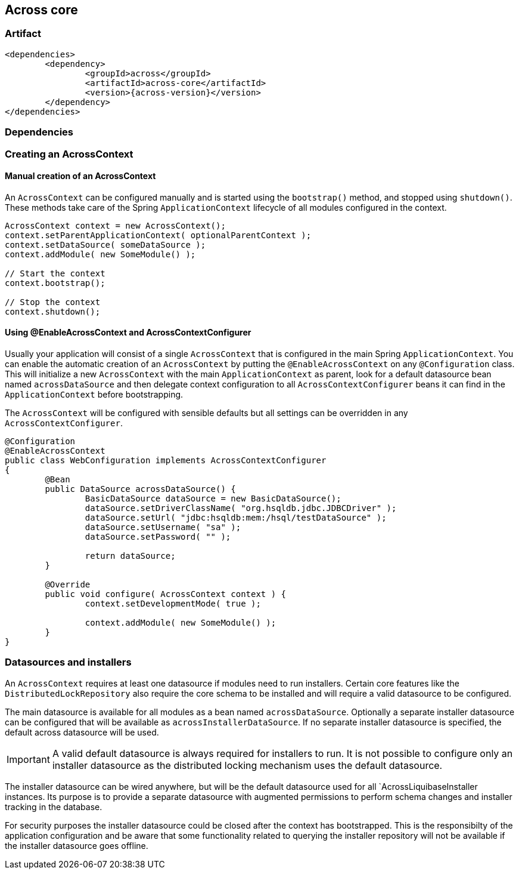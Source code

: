 [[across-core]]
== Across core

[discrete]
=== Artifact
[source,xml,indent=0]
[subs="verbatim,quotes,attributes"]
----
	<dependencies>
		<dependency>
			<groupId>across</groupId>
			<artifactId>across-core</artifactId>
			<version>{across-version}</version>
		</dependency>
	</dependencies>
----

=== Dependencies

=== Creating an AcrossContext
==== Manual creation of an AcrossContext
An `AcrossContext` can be configured manually and is started using the `bootstrap()` method, and stopped using `shutdown()`.
These methods take care of the Spring `ApplicationContext` lifecycle of all modules configured in the context.

[source,java,indent=0]
[subs="verbatim,quotes,attributes"]
----
AcrossContext context = new AcrossContext();
context.setParentApplicationContext( optionalParentContext );
context.setDataSource( someDataSource );
context.addModule( new SomeModule() );

// Start the context
context.bootstrap();

// Stop the context
context.shutdown();
----

==== Using @EnableAcrossContext and AcrossContextConfigurer
Usually your application will consist of a single `AcrossContext` that is configured in the main Spring `ApplicationContext`.
You can enable the automatic creation of an `AcrossContext` by putting the `@EnableAcrossContext` on any `@Configuration` class.
This will initialize a new `AcrossContext` with the main `ApplicationContext` as parent, look for a default datasource bean named
`acrossDataSource` and then delegate context configuration to all `AcrossContextConfigurer` beans it can find in the `ApplicationContext` before bootstrapping.

The `AcrossContext` will be configured with sensible defaults but all settings can be overridden in any `AcrossContextConfigurer`.

[source,java,indent=0]
[subs="verbatim,quotes,attributes"]
----
@Configuration
@EnableAcrossContext
public class WebConfiguration implements AcrossContextConfigurer
{
	@Bean
	public DataSource acrossDataSource() {
		BasicDataSource dataSource = new BasicDataSource();
		dataSource.setDriverClassName( "org.hsqldb.jdbc.JDBCDriver" );
		dataSource.setUrl( "jdbc:hsqldb:mem:/hsql/testDataSource" );
		dataSource.setUsername( "sa" );
		dataSource.setPassword( "" );

		return dataSource;
	}

	@Override
	public void configure( AcrossContext context ) {
		context.setDevelopmentMode( true );

		context.addModule( new SomeModule() );
	}
}
----

=== Datasources and installers
An `AcrossContext` requires at least one datasource if modules need to run installers.  Certain core features like the
`DistributedLockRepository` also require the core schema to be installed and will require a valid datasource to be configured.

The main datasource is available for all modules as a bean named `acrossDataSource`. Optionally a separate installer datasource
can be configured that will be available as `acrossInstallerDataSource`.  If no separate installer datasource is specified,
the default across datasource will be used.

IMPORTANT: A valid default datasource is always required for installers to run. It is not possible to configure only an installer
datasource as the distributed locking mechanism uses the default datasource.

The installer datasource can be wired anywhere, but will be the default datasource used for all `AcrossLiquibaseInstaller instances.
Its purpose is to provide a separate datasource with augmented permissions to perform schema changes and installer tracking in the database.

For security purposes the installer datasource could be closed after the context has bootstrapped.  This is the responsibilty
of the application configuration and be aware that some functionality related to querying the installer repository will
not be available if the installer datasource goes offline.